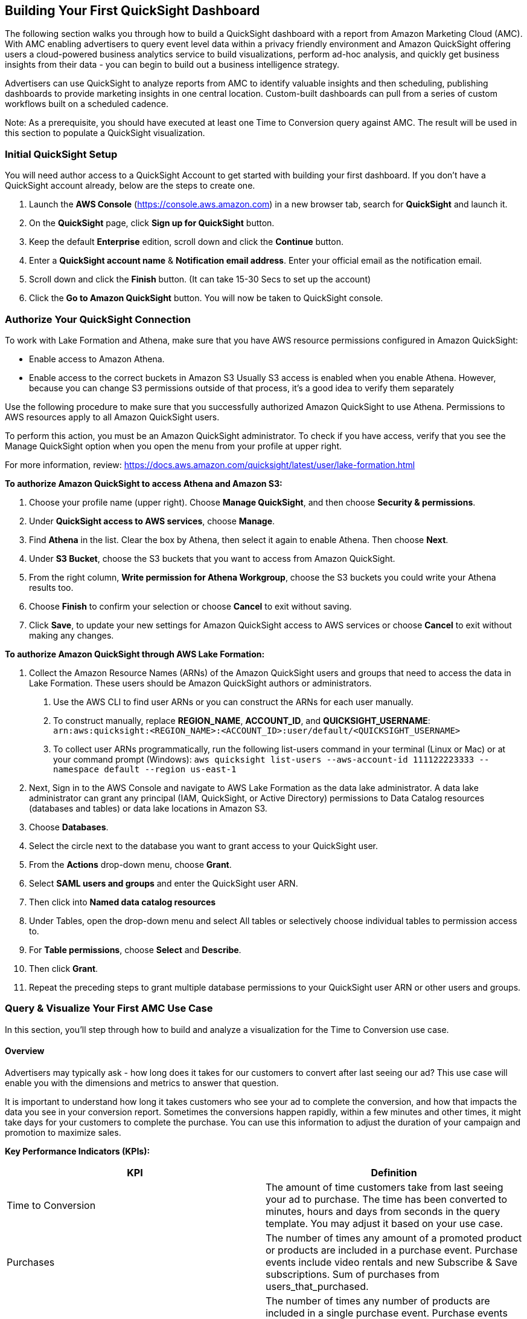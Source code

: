 // Add steps as necessary for accessing the software, post-configuration, and testing. Don’t include full usage instructions for your software, but add links to your product documentation for that information.
//Should any sections not be applicable, remove them



//== Test the deployment
// If steps are required to test the deployment, add them here. If not, remove the heading
//* Monitor the link:https://console.aws.amazon.com/cloudformation/home?region=us-east-1[AWS CloudFormation], link:https://console.aws.amazon.com/codesuite/codebuild/projects?region=us-east-1[AWS CodeBuild] and link:https://console.aws.amazon.com/codesuite/codepipeline/pipelines?region=us-east-1[AWS CodePipeline] in us-east-1 region and should not have any errors or failures. It will take approximate 90 minutes.


//* Once finished go to link:https://console.aws.amazon.com/athena/home?region=us-east-1[Amazon Athena] link:https://docs.aws.amazon.com/IAM/latest/UserGuide/id_roles_use_switch-role-console.html[switch the role] on the top right to @-saw-datalake-users-, Ex. - @demoteam-saw-datalake-users-us-east-1. If using the default settings of the module, put the Account Id the same as the AWS Account Id being used. The Role name should be @demoteam-saw-datalake-users-us-east-1. Switch Amazon Athena workgroup to ---workgroup, EX - demoteam-demodl-dev-workgroup.

////
* Run the below queries to explore the sample AMC datasets

[,sql]
----
SELECT * FROM "demoteam_amcdataset_dev_stage"."testdemocustomer_time_to_conversion_adhoc" limit 10;
----
////

////
** SELECT * FROM "demoteam_amcdataset_dev_stage"."testdemocustomer_audience_analysis_adhoc" limit 10;
** SELECT * FROM "demoteam_amcdataset_dev_stage"."testdemocustomer_device_exposure_adhoc" limit 10;
** SELECT * FROM "demoteam_amcdataset_dev_stage"."testdemocustomer_frequency_distribution_adhoc" limit 10;
** SELECT * FROM "demoteam_amcdataset_dev_stage"."testdemocustomer_geo_analysis_adhoc" limit 10;
** SELECT * FROM "demoteam_amcdataset_dev_stage"."testdemocustomer_product_mix_adhoc" limit 10;
////

// == Post-deployment steps
// If post-deployment steps are required, add them here. If not, remove the heading
////
.Below are some sample QuickSight Dashboards built using the sample AMC datasets:
For more detailed configuration steps of the QuickSight dashboards, review the document located link:../docs/AMC_Analytics_Delivery_Kit-Quicksight_Instructions.pdf[QuickStart Dashboard Setup Guide]

* Audience Analysis
** This dashboard provides analysis on audience segments targeted by the customer and also details of audience segments that user was a part of but not targeted for purchases of customer products on Amazon.
* Frequency Distribution
** This dashboard provides analysis on performance and delivery by different frequencies/impression exposures to help optimize campaign frequency caps to maximize conversion likelihood for purchases of assigned customer products on Amazon.
* Device Exposure
** This dashboard helps to determine performance metrics (i.e., ROAS, Impressions, Conversions, Clicks) across device types (e.g., TV, Mobile, PC, Tablet) for purchases of assigned customer products on Amazon.
* Geo Analysis
** This dashboard provides analysis on performance data by geographic location (e.g.DMA) for purchases of assigned customer products on Amazon.
* Product Mix Analysis
** This dashboard provides performance data of users exposed to both sponsored products (SP) and display campaigns (DSP) and KPIs surrounding them.
////

== Building Your First QuickSight Dashboard
The following section walks you through how to build a QuickSight dashboard with a report from Amazon Marketing Cloud (AMC). With AMC enabling advertisers to query event level data within a privacy friendly environment and Amazon QuickSight offering users a cloud-powered business analytics service to build visualizations, perform ad-hoc analysis, and quickly get business insights from their data - you can begin to build out a business intelligence strategy. 

Advertisers can use QuickSight to analyze reports from AMC to identify valuable insights and then scheduling, publishing dashboards to provide marketing insights in one central location. Custom-built dashboards can pull from a series of custom workflows built on a scheduled cadence. 

Note: As a prerequisite, you should have executed at least one Time to Conversion query against AMC. The result will be used in this section to populate a QuickSight visualization.

=== Initial QuickSight Setup
You will need author access to a QuickSight Account to get started with building your first dashboard. If you don't have a QuickSight account already, below are the steps to create one.

1. Launch the **AWS Console** (https://console.aws.amazon.com) in a new browser tab, search for **QuickSight** and launch it.
2. On the **QuickSight** page, click **Sign up for QuickSight** button.
3. Keep the default **Enterprise** edition, scroll down and click the **Continue** button.
4. Enter a **QuickSight account name** & **Notification email address**. Enter your official email as the notification email.
5. Scroll down and click the **Finish** button. (It can take 15-30 Secs to set up the account)
6. Click the **Go to Amazon QuickSight** button. You will now be taken to QuickSight console.

=== Authorize Your QuickSight Connection
To work with Lake Formation and Athena, make sure that you have AWS resource permissions configured in Amazon QuickSight:

* Enable access to Amazon Athena.
* Enable access to the correct buckets in Amazon S3 Usually S3 access is enabled when you enable Athena. However, because you can change S3 permissions outside of that process, it's a good idea to verify them separately

Use the following procedure to make sure that you successfully authorized Amazon QuickSight to use Athena. Permissions to AWS resources apply to all Amazon QuickSight users.

To perform this action, you must be an Amazon QuickSight administrator. To check if you have access, verify that you see the Manage QuickSight option when you open the menu from your profile at upper right.

For more information, review: https://docs.aws.amazon.com/quicksight/latest/user/lake-formation.html 

**To authorize Amazon QuickSight to access Athena and Amazon S3:**

1. Choose your profile name (upper right). Choose **Manage QuickSight**, and then choose **Security & permissions**.
2. Under **QuickSight access to AWS services**, choose **Manage**.
3. Find **Athena** in the list. Clear the box by Athena, then select it again to enable Athena. Then choose **Next**.
4. Under **S3 Bucket**, choose the S3 buckets that you want to access from Amazon QuickSight.
5. From the right column, **Write permission for Athena Workgroup**, choose the S3 buckets you could write your Athena results too.
6. Choose **Finish** to confirm your selection or choose **Cancel** to exit without saving.
7. Click **Save**, to update your new settings for Amazon QuickSight access to AWS services or choose **Cancel** to exit without making any changes.

**To authorize Amazon QuickSight through AWS Lake Formation:**

1. Collect the Amazon Resource Names (ARNs) of the Amazon QuickSight users and groups that need to access the data in Lake Formation. These users should be Amazon QuickSight authors or administrators.
  a. Use the AWS CLI to find user ARNs or you can construct the ARNs for each user manually.
  b. To construct manually, replace **REGION_NAME**, **ACCOUNT_ID**, and **QUICKSIGHT_USERNAME**: ```arn:aws:quicksight:<REGION_NAME>:<ACCOUNT_ID>:user/default/<QUICKSIGHT_USERNAME>```
  c. To collect user ARNs programmatically, run the following list-users command in your terminal (Linux or Mac) or at your command prompt (Windows): ```aws quicksight list-users --aws-account-id 111122223333 --namespace default --region us-east-1```
2. Next, Sign in to the AWS Console and navigate to AWS Lake Formation as the data lake administrator. A data lake administrator can grant any principal (IAM, QuickSight, or Active Directory) permissions to Data Catalog resources (databases and tables) or data lake locations in Amazon S3.
3. Choose **Databases**.
4. Select the circle next to the database you want to grant access to your QuickSight user.
5. From the **Actions** drop-down menu, choose **Grant**.
6. Select **SAML users and groups** and enter the QuickSight user ARN.
7. Then click into **Named data catalog resources**
8. Under Tables, open the drop-down menu and select All tables or selectively choose individual tables to permission access to. 
9. For **Table permissions**, choose **Select** and **Describe**.
10. Then click **Grant**.
11. Repeat the preceding steps to grant multiple database permissions to your QuickSight user ARN or other users and groups.


=== Query & Visualize Your First AMC Use Case 
In this section, you'll step through how to build and analyze a visualization for the Time to Conversion use case.

#### Overview

Advertisers may typically ask - how long does it takes for our customers to convert after last seeing our ad? This use case will enable you with the dimensions and metrics to answer that question. 

It is important to understand how long it takes customers who see your ad to complete the conversion, and how that impacts the data you see in your conversion report. Sometimes the conversions happen rapidly, within a few minutes and other times, it might take days for your customers to complete the purchase. You can use this information to adjust the duration of your campaign and promotion to maximize sales.

*Key Performance Indicators (KPIs):*

|===
| KPI | Definition 

| Time to Conversion
| The amount of time customers take from last seeing your ad to purchase. The time has been converted to minutes, hours and days from seconds in the query template. You may adjust it based on your use case.

| Purchases
| The number of times any amount of a promoted product or products are included in a purchase event. Purchase events include video rentals and new Subscribe & Save subscriptions. Sum of purchases from users_that_purchased.

| Total Brand Purchases
| The number of times any number of products are included in a single purchase event. Purchase events include Subscribe & Save subscriptions and video rentals. This counts purchases for promoted products as well as products from the same brands as the products tracked in the order. (Total purchases = Purchases + Purchases Brand Halo)
|===


#### Creating the Visualization:
This section provides details on how to create a visualization for the Time to Conversion use case in Amazon QuickSight.

1. Begin by creating a new dataset. Choose **Datasets** from the navigation pane at left, then choose **New dataset**.
2. Next, connect to an Athena Data Source with either a using an existing connection profile (more common) or by creating a new one.
  A. To use an existing Athena connection profile, scroll down to the **FROM EXISTING DATA SOURCES** section, and choose the card for the existing data source that you want to use. Choose **Create dataset**. Cards are labeled with the Athena data source icon and the name provided by the person who created the connection.
  B. Next, create a new Athena connection profile, use the following steps:
    a. In the **FROM NEW DATA SOURCES** section, choose the **Athena** data source card.
    b. For **Data source name**, enter a descriptive name
    c. For **Athena workgroup**, choose your workgroup
    d. Choose **Validate connection** to test the connection
    e. Choose **Create data source**.
3. On the **Choose your table screen**, do the following:
  A. For **Catalog**, choose **AwsDataCatalog**.
  B. Choose one of the following:
    a. To choose the database and table created for the Time to Conversion use case, choose your database from the dropdown under **Database** and choose the Time to Conversion table from the **Tables** list that appears for your database.
    b. You can optionally pull the data in with a SQL query, by choosing **Use custom SQL**
4. Choose **Select**
5. Create a dataset and analyze the data using the table by choosing **Visualize**. 
  a. In the **Fields list** pane, choose **purchases**, **time_to_conversion**, and **total_brand_purchases**.
  b. Amazon QuickSight uses AutoGraph to create the visual, selecting the visual type that it determines is most compatible with those fields. In this case, it selects a horizontal bar chart that shows the purchases and total_brand_purchases by time_to_conversion.
  c. In the **Visual types** pane, select **Vertical bar chart** to rotate the chart.
  d. Expand the **Field wells** pane by choosing the expand icon.
  e. Choose the **X axis** field well, choose **Sort by**, and then choose **time_to_conversion**. 
  f. Again from the **X axis** field well, select the **ascending** icon.
6. Add a Title to the visual
  a. On the visual's right, choose the **Format visual** icon.
  b. In the **Format Visual** pane that opens on the left, choose the **Title** tab.
  c. Choose **Edit title**
  d. In the **Edit title** page that opens, type **Purchases by Time to Conversion**
  e. When you're finished editing, choose **Save**.
7. Change the x-axis label
  a. Again, in the **Format Visual** pane open on the left, choose the **X-axis** tab.
  b. In the text box below **time_to_conversion**, enter in **Time to Conversion**.
  c. Close the **Format Visual** pane by choosing the X icon in the upper-right corner of the pane.
8. Add data labels to your chart
  a. Next, in the **Format Visual** pane open on the left, choose the **Data Labels** tab.
  b. Check the box to the left of **Show data labels** to show and customize labels.
  c. Close the **Format Visual** pane by choosing the X icon in the upper-right corner of the pane.
9. Add Filters
  a. On the far left pane, choose **Filter**
  b. Then in the Filters pane, choose the **+** in the top right corner.
  c. Select **advertiser**, then repeat for **campaign** and **file_last_modified**
10. Use a combination of the filters to analyze the performance by time period, to identify windows with the highest conversion rates.

image::../images/quicksight-time-to-conversion.png[QuickSightTimeToConversion]
Figure 6. Verical Bar Chart visual in Amazon QuickSight for the Purchases by Time to Conversion AMC use case

For further information on customizing visualizations checkout: https://docs.aws.amazon.com/quicksight/latest/user/working-with-visuals.html

//== Best practices for using {partner-product-short-name} on AWS
// Provide post-deployment best practices for using the technology on AWS, including considerations such as migrating data, backups, ensuring high performance, high availability, etc. Link to software documentation for detailed information.

//_Add any best practices for using the software._

//== Security
// Provide post-deployment best practices for using the technology on AWS, including considerations such as migrating data, backups, ensuring high performance, high availability, etc. Link to software documentation for detailed information.

//_Add any security-related information._

//== Other useful information
//Provide any other information of interest to users, especially focusing on areas where AWS or cloud usage differs from on-premises usage.

//_Add any other details that will help the customer use the software on AWS._


== Cleaning Up the {partner-product-short-name}

Once the solution has been deployed and tested, use the following command to clean up the resources deployed:

```
$ make delete_all
```

_NOTE:_ Before running this command, look into the `Makefile` and ensure that:

1.  The `delete_repositories` function is passing the correct `-d AMC_QUICKSTART_REPO_NAME` (default: `ddk-amc-quickstart`)

2.  The `delete_bootstrap` function is passing the correct `--stack-name BOOTSTRAP_STACK_NAME` (default: `DdkDevBootstrap`)

This command will go through the following sequence of steps in order to clean up your AWS account environment:

![Alt](docs/images/AMC-Quickstart-Delete.png)

Some CloudWatch General Log Groups May Remain in your Account with Logs specific to AMC Quickstart resources, including:

- /aws/sagemaker/NotebookInstances
- /aws-glue/jobs/error
- /aws-glue/jobs/output
